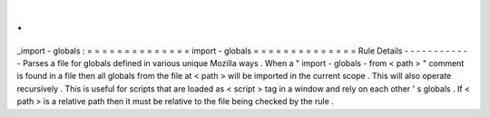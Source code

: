.
.
_import
-
globals
:
=
=
=
=
=
=
=
=
=
=
=
=
=
=
import
-
globals
=
=
=
=
=
=
=
=
=
=
=
=
=
=
Rule
Details
-
-
-
-
-
-
-
-
-
-
-
-
Parses
a
file
for
globals
defined
in
various
unique
Mozilla
ways
.
When
a
"
import
-
globals
-
from
<
path
>
"
comment
is
found
in
a
file
then
all
globals
from
the
file
at
<
path
>
will
be
imported
in
the
current
scope
.
This
will
also
operate
recursively
.
This
is
useful
for
scripts
that
are
loaded
as
<
script
>
tag
in
a
window
and
rely
on
each
other
'
s
globals
.
If
<
path
>
is
a
relative
path
then
it
must
be
relative
to
the
file
being
checked
by
the
rule
.

